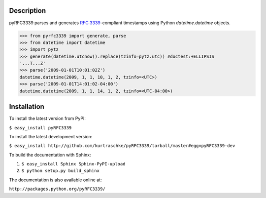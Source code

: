 Description
===========

pyRFC3339 parses and generates :RFC:`3339`-compliant timestamps using Python `datetime.datetime` objects.

>>> from pyrfc3339 import generate, parse
>>> from datetime import datetime
>>> import pytz
>>> generate(datetime.utcnow().replace(tzinfo=pytz.utc)) #doctest:+ELLIPSIS
'...T...Z'
>>> parse('2009-01-01T10:01:02Z')
datetime.datetime(2009, 1, 1, 10, 1, 2, tzinfo=<UTC>)
>>> parse('2009-01-01T14:01:02-04:00')
datetime.datetime(2009, 1, 1, 14, 1, 2, tzinfo=<UTC-04:00>)

Installation
============


To install the latest version from PyPI:

``$ easy_install pyRFC3339``

To install the latest development version:

``$ easy_install http://github.com/kurtraschke/pyRFC3339/tarball/master#egg=pyRFC3339-dev``

To build the documentation with Sphinx:

#. ``$ easy_install Sphinx Sphinx-PyPI-upload``
#. ``$ python setup.py build_sphinx``

The documentation is also available online at:

``http://packages.python.org/pyRFC3339/``